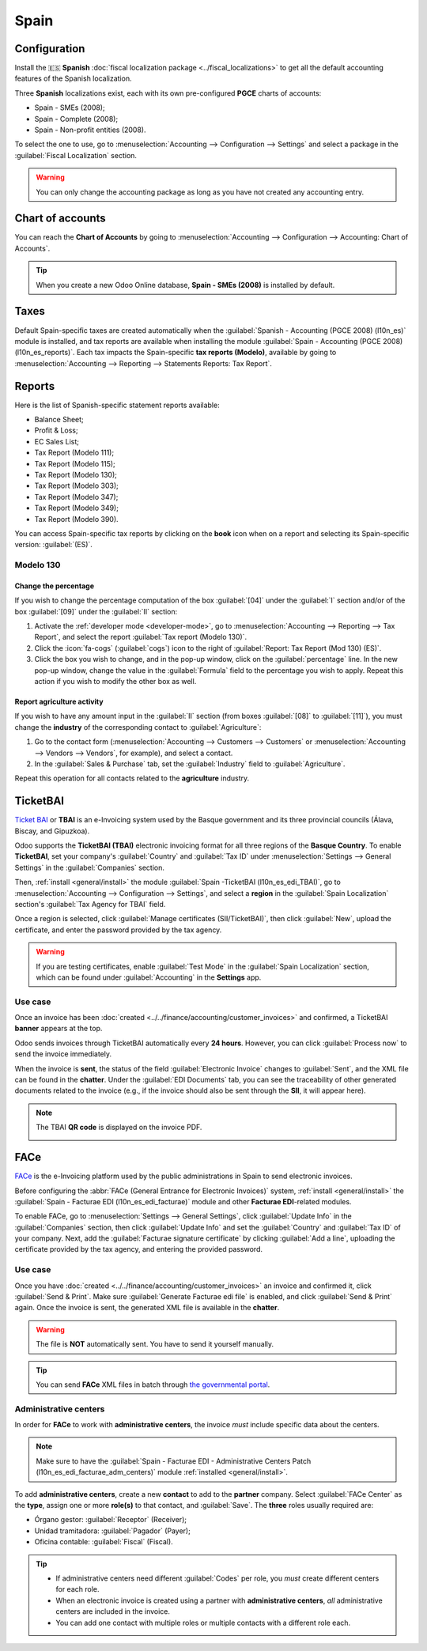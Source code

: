=====
Spain
=====

Configuration
=============

Install the 🇪🇸 **Spanish** :doc:`fiscal localization package <../fiscal_localizations>` to get all
the default accounting features of the Spanish localization.

Three **Spanish** localizations exist, each with its own pre-configured **PGCE** charts of accounts:

- Spain - SMEs (2008);
- Spain - Complete (2008);
- Spain - Non-profit entities (2008).

To select the one to use, go to :menuselection:`Accounting --> Configuration --> Settings` and
select a package in the :guilabel:`Fiscal Localization` section.

.. warning::
   You can only change the accounting package as long as you have not created any accounting entry.

Chart of accounts
=================

You can reach the **Chart of Accounts** by going to :menuselection:`Accounting --> Configuration -->
Accounting: Chart of Accounts`.

.. tip::
    When you create a new Odoo Online database, **Spain - SMEs (2008)** is installed by default.

Taxes
=====

Default Spain-specific taxes are created automatically when the
:guilabel:`Spanish - Accounting (PGCE 2008) (l10n_es)` module is installed, and tax reports are
available when installing the module :guilabel:`Spain - Accounting (PGCE 2008) (l10n_es_reports)`.
Each tax impacts the Spain-specific **tax reports (Modelo)**, available by going to
:menuselection:`Accounting --> Reporting --> Statements Reports: Tax Report`.

Reports
=======

Here is the list of Spanish-specific statement reports available:

- Balance Sheet;
- Profit & Loss;
- EC Sales List;
- Tax Report (Modelo 111);
- Tax Report (Modelo 115);
- Tax Report (Modelo 130);
- Tax Report (Modelo 303);
- Tax Report (Modelo 347);
- Tax Report (Modelo 349);
- Tax Report (Modelo 390).

You can access Spain-specific tax reports by clicking on the **book** icon when on a report and
selecting its Spain-specific version: :guilabel:`(ES)`.

.. image:: spain/modelo-reports.png
   :alt: Spain-specific tax reports.

Modelo 130
----------

Change the percentage
~~~~~~~~~~~~~~~~~~~~~

If you wish to change the percentage computation of the box :guilabel:`[04]` under the :guilabel:`I`
section and/or of the box :guilabel:`[09]` under the :guilabel:`II` section:

#. Activate the :ref:`developer mode <developer-mode>`, go to :menuselection:`Accounting -->
   Reporting --> Tax Report`, and select the report :guilabel:`Tax report (Modelo 130)`.
#. Click the :icon:`fa-cogs` (:guilabel:`cogs`) icon to the right of :guilabel:`Report: Tax Report
   (Mod 130) (ES)`.
#. Click the box you wish to change, and in the pop-up window, click on the :guilabel:`percentage`
   line. In the new pop-up window, change the value in the :guilabel:`Formula` field to the
   percentage you wish to apply.
   Repeat this action if you wish to modify the other box as well.

Report agriculture activity
~~~~~~~~~~~~~~~~~~~~~~~~~~~

If you wish to have any amount input in the :guilabel:`II` section (from boxes :guilabel:`[08]` to
:guilabel:`[11]`), you must change the **industry** of the corresponding contact to
:guilabel:`Agriculture`:

#. Go to the contact form (:menuselection:`Accounting --> Customers --> Customers`
   or :menuselection:`Accounting --> Vendors --> Vendors`, for example), and select a contact.
#. In the :guilabel:`Sales & Purchase` tab, set the :guilabel:`Industry` field to
   :guilabel:`Agriculture`.

Repeat this operation for all contacts related to the **agriculture** industry.

TicketBAI
=========

`Ticket BAI <https://www.gipuzkoa.eus/es/web/ogasuna/ticketbai>`_ or **TBAI** is an e-Invoicing
system used by the Basque government and its three provincial councils (Álava, Biscay, and
Gipuzkoa).

Odoo supports the **TicketBAI (TBAI)** electronic invoicing format for all three regions of the
**Basque Country**. To enable **TicketBAI**, set your company's :guilabel:`Country` and
:guilabel:`Tax ID` under :menuselection:`Settings --> General Settings` in the :guilabel:`Companies`
section.

Then, :ref:`install <general/install>` the module :guilabel:`Spain -TicketBAI (l10n_es_edi_TBAI)`,
go to :menuselection:`Accounting --> Configuration --> Settings`, and select a **region** in the
:guilabel:`Spain Localization` section's :guilabel:`Tax Agency for TBAI` field.

Once a region is selected, click :guilabel:`Manage certificates (SII/TicketBAI)`, then click
:guilabel:`New`, upload the certificate, and enter the password provided by the tax agency.

.. warning::
   If you are testing certificates, enable :guilabel:`Test Mode` in the
   :guilabel:`Spain Localization` section, which can be found under :guilabel:`Accounting` in
   the **Settings** app.

Use case
--------

Once an invoice has been :doc:`created <../../finance/accounting/customer_invoices>` and confirmed,
a TicketBAI **banner** appears at the top.

.. image:: spain/ticketbai-invoice.png
   :alt: TicketBAI banner at the top of the invoice once sent.

Odoo sends invoices through TicketBAI automatically every **24 hours**. However, you can click
:guilabel:`Process now` to send the invoice immediately.

When the invoice is **sent**, the status of the field :guilabel:`Electronic Invoice` changes to
:guilabel:`Sent`, and the XML file can be found in the **chatter**. Under the
:guilabel:`EDI Documents` tab, you can see the traceability of other generated documents related to
the invoice (e.g., if the invoice should also be sent through the **SII**, it will appear here).

.. note::
   The TBAI **QR code** is displayed on the invoice PDF.

   .. image:: spain/qr-code.png
      :alt: QR code of the TicketBAI on the invoice.

FACe
====

`FACe <https://face.gob.es/en>`_ is the e-Invoicing platform used by the public administrations in
Spain to send electronic invoices.

Before configuring the :abbr:`FACe (General Entrance for Electronic Invoices)` system,
:ref:`install <general/install>` the :guilabel:`Spain - Facturae EDI (l10n_es_edi_facturae)` module
and other **Facturae EDI**-related modules.

To enable FACe, go to :menuselection:`Settings --> General Settings`, click
:guilabel:`Update Info` in the :guilabel:`Companies` section, then click :guilabel:`Update Info` and
set the :guilabel:`Country` and :guilabel:`Tax ID` of your company. Next, add the
:guilabel:`Facturae signature certificate` by clicking :guilabel:`Add a line`, uploading the
certificate provided by the tax agency, and entering the provided password.

Use case
--------

Once you have :doc:`created <../../finance/accounting/customer_invoices>` an invoice and confirmed
it, click :guilabel:`Send & Print`. Make sure :guilabel:`Generate Facturae edi file` is enabled, and
click :guilabel:`Send & Print` again. Once the invoice is sent, the generated XML file is available
in the **chatter**.

.. warning::
   The file is **NOT** automatically sent. You have to send it yourself manually.

.. tip::
   You can send **FACe** XML files in batch through `the governmental portal <https://www.facturae.gob.es/formato/Paginas/descarga-aplicacion-escritorio.aspx>`_.

Administrative centers
----------------------

In order for **FACe** to work with **administrative centers**, the invoice *must* include specific
data about the centers.

.. note::
   Make sure to have the :guilabel:`Spain - Facturae EDI - Administrative Centers Patch
   (l10n_es_edi_facturae_adm_centers)` module :ref:`installed <general/install>`.

To add **administrative centers**, create a new **contact** to add to the **partner** company.
Select :guilabel:`FACe Center` as the **type**, assign one or more **role(s)** to that contact, and
:guilabel:`Save`. The **three** roles usually required are:

- Órgano gestor: :guilabel:`Receptor` (Receiver);
- Unidad tramitadora: :guilabel:`Pagador` (Payer);
- Oficina contable: :guilabel:`Fiscal` (Fiscal).

.. image:: spain/administrative-center.png
   :alt: Administrative center contact form for public entities.

.. tip::
   - If administrative centers need different :guilabel:`Codes` per role, you *must* create
     different centers for each role.
   - When an electronic invoice is created using a partner with **administrative centers**, *all*
     administrative centers are included in the invoice.
   - You can add one contact with multiple roles or multiple contacts with a different role each.
